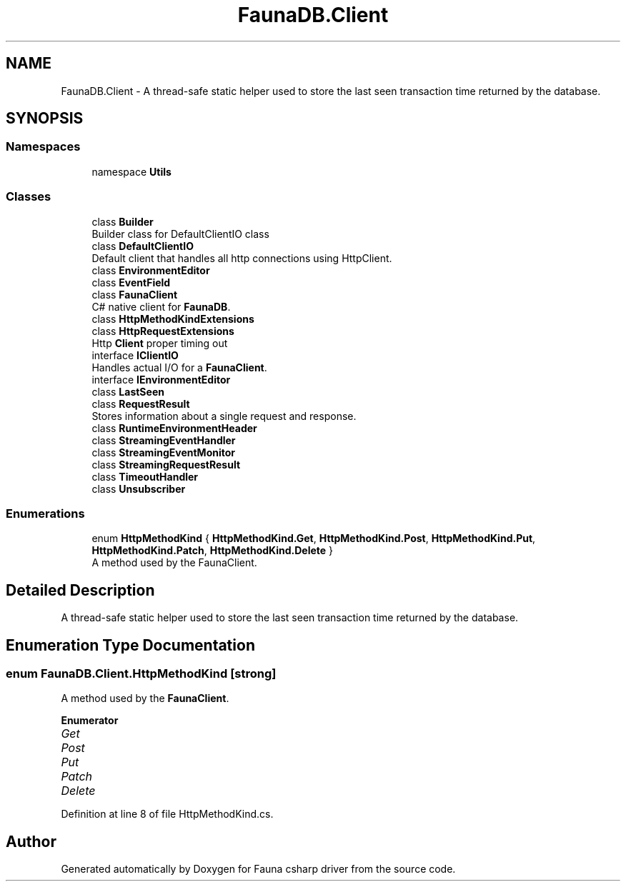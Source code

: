 .TH "FaunaDB.Client" 3 "Thu Oct 7 2021" "Version 1.0" "Fauna csharp driver" \" -*- nroff -*-
.ad l
.nh
.SH NAME
FaunaDB.Client \- A thread-safe static helper used to store the last seen transaction time returned by the database\&.  

.SH SYNOPSIS
.br
.PP
.SS "Namespaces"

.in +1c
.ti -1c
.RI "namespace \fBUtils\fP"
.br
.in -1c
.SS "Classes"

.in +1c
.ti -1c
.RI "class \fBBuilder\fP"
.br
.RI "Builder class for DefaultClientIO class "
.ti -1c
.RI "class \fBDefaultClientIO\fP"
.br
.RI "Default client that handles all http connections using HttpClient\&. "
.ti -1c
.RI "class \fBEnvironmentEditor\fP"
.br
.ti -1c
.RI "class \fBEventField\fP"
.br
.ti -1c
.RI "class \fBFaunaClient\fP"
.br
.RI "C# native client for \fBFaunaDB\fP\&. "
.ti -1c
.RI "class \fBHttpMethodKindExtensions\fP"
.br
.ti -1c
.RI "class \fBHttpRequestExtensions\fP"
.br
.RI "Http \fBClient\fP proper timing out "
.ti -1c
.RI "interface \fBIClientIO\fP"
.br
.RI "Handles actual I/O for a \fBFaunaClient\fP\&. "
.ti -1c
.RI "interface \fBIEnvironmentEditor\fP"
.br
.ti -1c
.RI "class \fBLastSeen\fP"
.br
.ti -1c
.RI "class \fBRequestResult\fP"
.br
.RI "Stores information about a single request and response\&. "
.ti -1c
.RI "class \fBRuntimeEnvironmentHeader\fP"
.br
.ti -1c
.RI "class \fBStreamingEventHandler\fP"
.br
.ti -1c
.RI "class \fBStreamingEventMonitor\fP"
.br
.ti -1c
.RI "class \fBStreamingRequestResult\fP"
.br
.ti -1c
.RI "class \fBTimeoutHandler\fP"
.br
.ti -1c
.RI "class \fBUnsubscriber\fP"
.br
.in -1c
.SS "Enumerations"

.in +1c
.ti -1c
.RI "enum \fBHttpMethodKind\fP { \fBHttpMethodKind\&.Get\fP, \fBHttpMethodKind\&.Post\fP, \fBHttpMethodKind\&.Put\fP, \fBHttpMethodKind\&.Patch\fP, \fBHttpMethodKind\&.Delete\fP }"
.br
.RI "A method used by the FaunaClient\&. "
.in -1c
.SH "Detailed Description"
.PP 
A thread-safe static helper used to store the last seen transaction time returned by the database\&. 


.SH "Enumeration Type Documentation"
.PP 
.SS "enum \fBFaunaDB\&.Client\&.HttpMethodKind\fP\fC [strong]\fP"

.PP
A method used by the \fBFaunaClient\fP\&. 
.PP
\fBEnumerator\fP
.in +1c
.TP
\fB\fIGet \fP\fP
.TP
\fB\fIPost \fP\fP
.TP
\fB\fIPut \fP\fP
.TP
\fB\fIPatch \fP\fP
.TP
\fB\fIDelete \fP\fP
.PP
Definition at line 8 of file HttpMethodKind\&.cs\&.
.SH "Author"
.PP 
Generated automatically by Doxygen for Fauna csharp driver from the source code\&.
